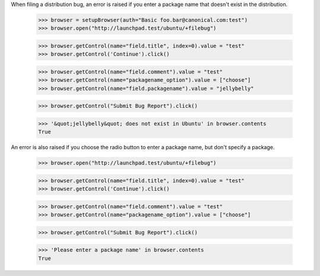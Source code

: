 When filing a distribution bug, an error is raised if you enter a
package name that doesn't exist in the distribution.

    >>> browser = setupBrowser(auth="Basic foo.bar@canonical.com:test")
    >>> browser.open("http://launchpad.test/ubuntu/+filebug")

    >>> browser.getControl(name="field.title", index=0).value = "test"
    >>> browser.getControl('Continue').click()

    >>> browser.getControl(name="field.comment").value = "test"
    >>> browser.getControl(name="packagename_option").value = ["choose"]
    >>> browser.getControl(name="field.packagename").value = "jellybelly"

    >>> browser.getControl("Submit Bug Report").click()

    >>> '&quot;jellybelly&quot; does not exist in Ubuntu' in browser.contents
    True

An error is also raised if you choose the radio button to enter a
package name, but don't specify a package.

    >>> browser.open("http://launchpad.test/ubuntu/+filebug")

    >>> browser.getControl(name="field.title", index=0).value = "test"
    >>> browser.getControl('Continue').click()

    >>> browser.getControl(name="field.comment").value = "test"
    >>> browser.getControl(name="packagename_option").value = ["choose"]

    >>> browser.getControl("Submit Bug Report").click()

    >>> 'Please enter a package name' in browser.contents
    True
